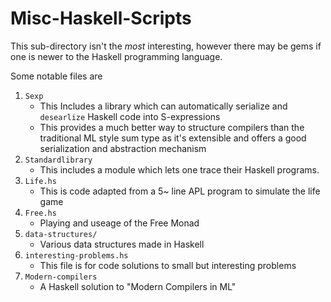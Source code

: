 * Misc-Haskell-Scripts

This sub-directory isn't the /most/ interesting, however there may be
gems if one is newer to the Haskell programming language.

Some notable files are
1. =Sexp=
   - This Includes a library which can automatically serialize and
     =desearlize= Haskell code into S-expressions
   - This provides a much better way to structure compilers than the
     traditional ML style sum type as it's extensible and offers a
     good serialization and abstraction mechanism
2. =Standardlibrary=
   - This includes a module which lets one trace their Haskell
     programs.
3. =Life.hs=
   - This is code adapted from a 5~ line APL program to
     simulate the life game
4. =Free.hs=
   - Playing and useage of the Free Monad
5. =data-structures/=
   - Various data structures made in Haskell
6. =interesting-problems.hs=
   - This file is for code solutions to small but interesting problems
7. =Modern-compilers=
   - A Haskell solution to "Modern Compilers in ML"
